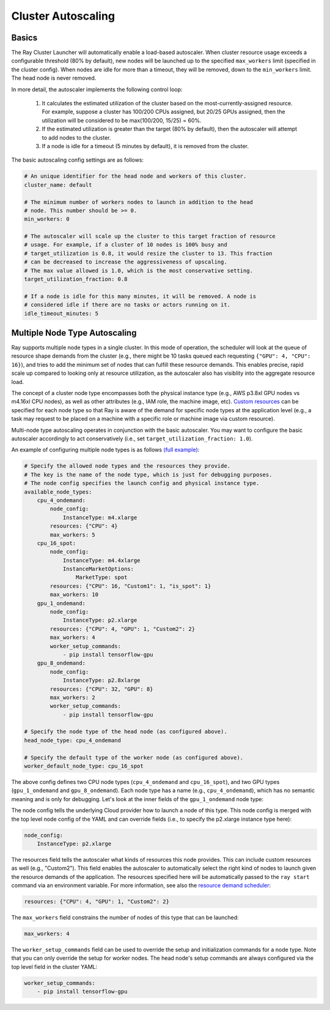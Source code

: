 .. _ref-autoscaling:

Cluster Autoscaling
===================

Basics
------

The Ray Cluster Launcher will automatically enable a load-based autoscaler. When cluster resource usage exceeds a configurable threshold (80% by default), new nodes will be launched up to the specified ``max_workers`` limit (specified in the cluster config). When nodes are idle for more than a timeout, they will be removed, down to the ``min_workers`` limit. The head node is never removed.

In more detail, the autoscaler implements the following control loop:

 1. It calculates the estimated utilization of the cluster based on the most-currently-assigned resource. For example, suppose a cluster has 100/200 CPUs assigned, but 20/25 GPUs assigned, then the utilization will be considered to be max(100/200, 15/25) = 60%.
 2. If the estimated utilization is greater than the target (80% by default), then the autoscaler will attempt to add nodes to the cluster.
 3. If a node is idle for a timeout (5 minutes by default), it is removed from the cluster.

The basic autoscaling config settings are as follows:

.. code::

    # An unique identifier for the head node and workers of this cluster.
    cluster_name: default

    # The minimum number of workers nodes to launch in addition to the head
    # node. This number should be >= 0.
    min_workers: 0

    # The autoscaler will scale up the cluster to this target fraction of resource
    # usage. For example, if a cluster of 10 nodes is 100% busy and
    # target_utilization is 0.8, it would resize the cluster to 13. This fraction
    # can be decreased to increase the aggressiveness of upscaling.
    # The max value allowed is 1.0, which is the most conservative setting.
    target_utilization_fraction: 0.8

    # If a node is idle for this many minutes, it will be removed. A node is
    # considered idle if there are no tasks or actors running on it.
    idle_timeout_minutes: 5

Multiple Node Type Autoscaling
------------------------------

Ray supports multiple node types in a single cluster. In this mode of operation, the scheduler will look at the queue of resource shape demands from the cluster (e.g., there might be 10 tasks queued each requesting ``{"GPU": 4, "CPU": 16}``), and tries to add the minimum set of nodes that can fulfill these resource demands. This enables precise, rapid scale up compared to looking only at resource utilization, as the autoscaler also has visiblity into the aggregate resource load.

The concept of a cluster node type encompasses both the physical instance type (e.g., AWS p3.8xl GPU nodes vs m4.16xl CPU nodes), as well as other attributes (e.g., IAM role, the machine image, etc). `Custom resources <configure.html>`__ can be specified for each node type so that Ray is aware of the demand for specific node types at the application level (e.g., a task may request to be placed on a machine with a specific role or machine image via custom resource).

Multi-node type autoscaling operates in conjunction with the basic autoscaler. You may want to configure the basic autoscaler accordingly to act conservatively (i.e., set ``target_utilization_fraction: 1.0``).

An example of configuring multiple node types is as follows `(full example) <https://github.com/ray-project/ray/blob/master/python/ray/autoscaler/aws/example-multi-node-type.yaml>`__:

.. code::

    # Specify the allowed node types and the resources they provide.
    # The key is the name of the node type, which is just for debugging purposes.
    # The node config specifies the launch config and physical instance type.
    available_node_types:
        cpu_4_ondemand:
            node_config:
                InstanceType: m4.xlarge
            resources: {"CPU": 4}
            max_workers: 5
        cpu_16_spot:
            node_config:
                InstanceType: m4.4xlarge
                InstanceMarketOptions:
                    MarketType: spot
            resources: {"CPU": 16, "Custom1": 1, "is_spot": 1}
            max_workers: 10
        gpu_1_ondemand:
            node_config:
                InstanceType: p2.xlarge
            resources: {"CPU": 4, "GPU": 1, "Custom2": 2}
            max_workers: 4
            worker_setup_commands:
                - pip install tensorflow-gpu
        gpu_8_ondemand:
            node_config:
                InstanceType: p2.8xlarge
            resources: {"CPU": 32, "GPU": 8}
            max_workers: 2
            worker_setup_commands:
                - pip install tensorflow-gpu

    # Specify the node type of the head node (as configured above).
    head_node_type: cpu_4_ondemand

    # Specify the default type of the worker node (as configured above).
    worker_default_node_type: cpu_16_spot


The above config defines two CPU node types (``cpu_4_ondemand`` and ``cpu_16_spot``), and two GPU types (``gpu_1_ondemand`` and ``gpu_8_ondemand``). Each node type has a name (e.g., ``cpu_4_ondemand``), which has no semantic meaning and is only for debugging. Let's look at the inner fields of the ``gpu_1_ondemand`` node type:

The node config tells the underlying Cloud provider how to launch a node of this type. This node config is merged with the top level node config of the YAML and can override fields (i.e., to specify the p2.xlarge instance type here):

.. code::

    node_config:
        InstanceType: p2.xlarge

The resources field tells the autoscaler what kinds of resources this node provides. This can include custom resources as well (e.g., "Custom2"). This field enables the autoscaler to automatically select the right kind of nodes to launch given the resource demands of the application. The resources specified here will be automatically passed to the ``ray start`` command via an environment variable. For more information, see also the `resource demand scheduler <https://github.com/ray-project/ray/blob/master/python/ray/autoscaler/resource_demand_scheduler.py>`__:

.. code::

    resources: {"CPU": 4, "GPU": 1, "Custom2": 2}

The ``max_workers`` field constrains the number of nodes of this type that can be launched:

.. code::

    max_workers: 4

The ``worker_setup_commands`` field can be used to override the setup and initialization commands for a node type. Note that you can only override the setup for worker nodes. The head node's setup commands are always configured via the top level field in the cluster YAML:

.. code::

    worker_setup_commands:
        - pip install tensorflow-gpu
